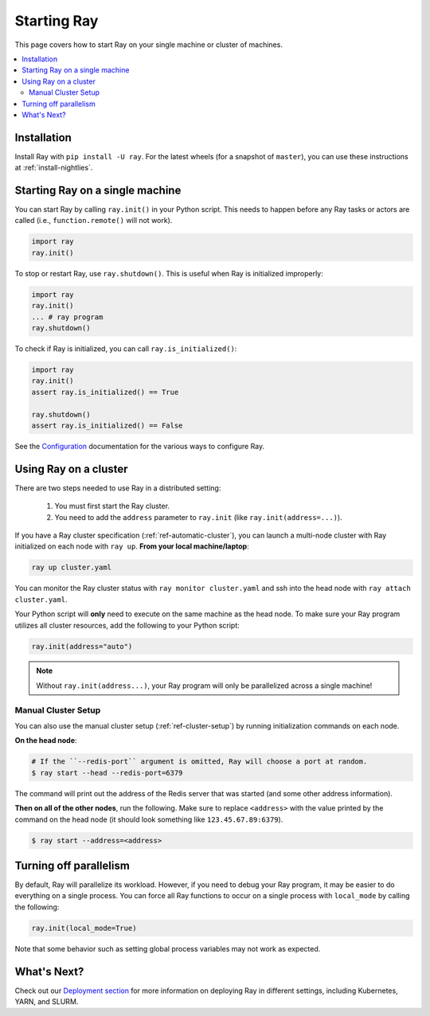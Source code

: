 Starting Ray
============

This page covers how to start Ray on your single machine or cluster of machines.

.. contents:: :local:

Installation
------------

Install Ray with ``pip install -U ray``. For the latest wheels (for a snapshot of ``master``), you can use these instructions at :ref:`install-nightlies`.

Starting Ray on a single machine
--------------------------------

You can start Ray by calling ``ray.init()`` in your Python script. This needs to happen before any Ray tasks or actors are called (i.e., ``function.remote()`` will not work).

.. code-block:: python

  import ray
  ray.init()

To stop or restart Ray, use ``ray.shutdown()``. This is useful when Ray is initialized improperly:

.. code-block:: python

  import ray
  ray.init()
  ... # ray program
  ray.shutdown()


To check if Ray is initialized, you can call ``ray.is_initialized()``:

.. code-block:: python

  import ray
  ray.init()
  assert ray.is_initialized() == True

  ray.shutdown()
  assert ray.is_initialized() == False

See the `Configuration <configure.html>`__ documentation for the various ways to configure Ray.

Using Ray on a cluster
----------------------

There are two steps needed to use Ray in a distributed setting:

    1. You must first start the Ray cluster.
    2. You need to add the ``address`` parameter to ``ray.init`` (like ``ray.init(address=...)``).

If you have a Ray cluster specification (:ref:`ref-automatic-cluster`), you can launch a multi-node cluster with Ray initialized on each node with ``ray up``. **From your local machine/laptop**:

.. code-block:: bash

    ray up cluster.yaml

You can monitor the Ray cluster status with ``ray monitor cluster.yaml`` and ssh into the head node with ``ray attach cluster.yaml``.

Your Python script will **only** need to execute on the same machine as the head node. To make sure your Ray program utilizes all cluster resources, add the following to your Python script:

.. code-block:: python

    ray.init(address="auto")

.. note:: Without ``ray.init(address...)``, your Ray program will only be parallelized across a single machine!

Manual Cluster Setup
~~~~~~~~~~~~~~~~~~~~

You can also use the manual cluster setup (:ref:`ref-cluster-setup`) by running initialization commands on each node.

**On the head node**:

.. code-block:: bash

    # If the ``--redis-port`` argument is omitted, Ray will choose a port at random.
    $ ray start --head --redis-port=6379

The command will print out the address of the Redis server that was started (and some other address information).

**Then on all of the other nodes**, run the following. Make sure to replace ``<address>`` with the value printed by the command on the head node (it should look something like ``123.45.67.89:6379``).

.. code-block:: bash

    $ ray start --address=<address>


Turning off parallelism
-----------------------

By default, Ray will parallelize its workload. However, if you need to debug your Ray program, it may be easier to do everything on a single process. You can force all Ray functions to occur on a single process with ``local_mode`` by calling the following:

.. code-block:: python

    ray.init(local_mode=True)

Note that some behavior such as setting global process variables may not work as expected.

What's Next?
------------

Check out our `Deployment section <cluster-index.html>`_ for more information on deploying Ray in different settings, including Kubernetes, YARN, and SLURM.
